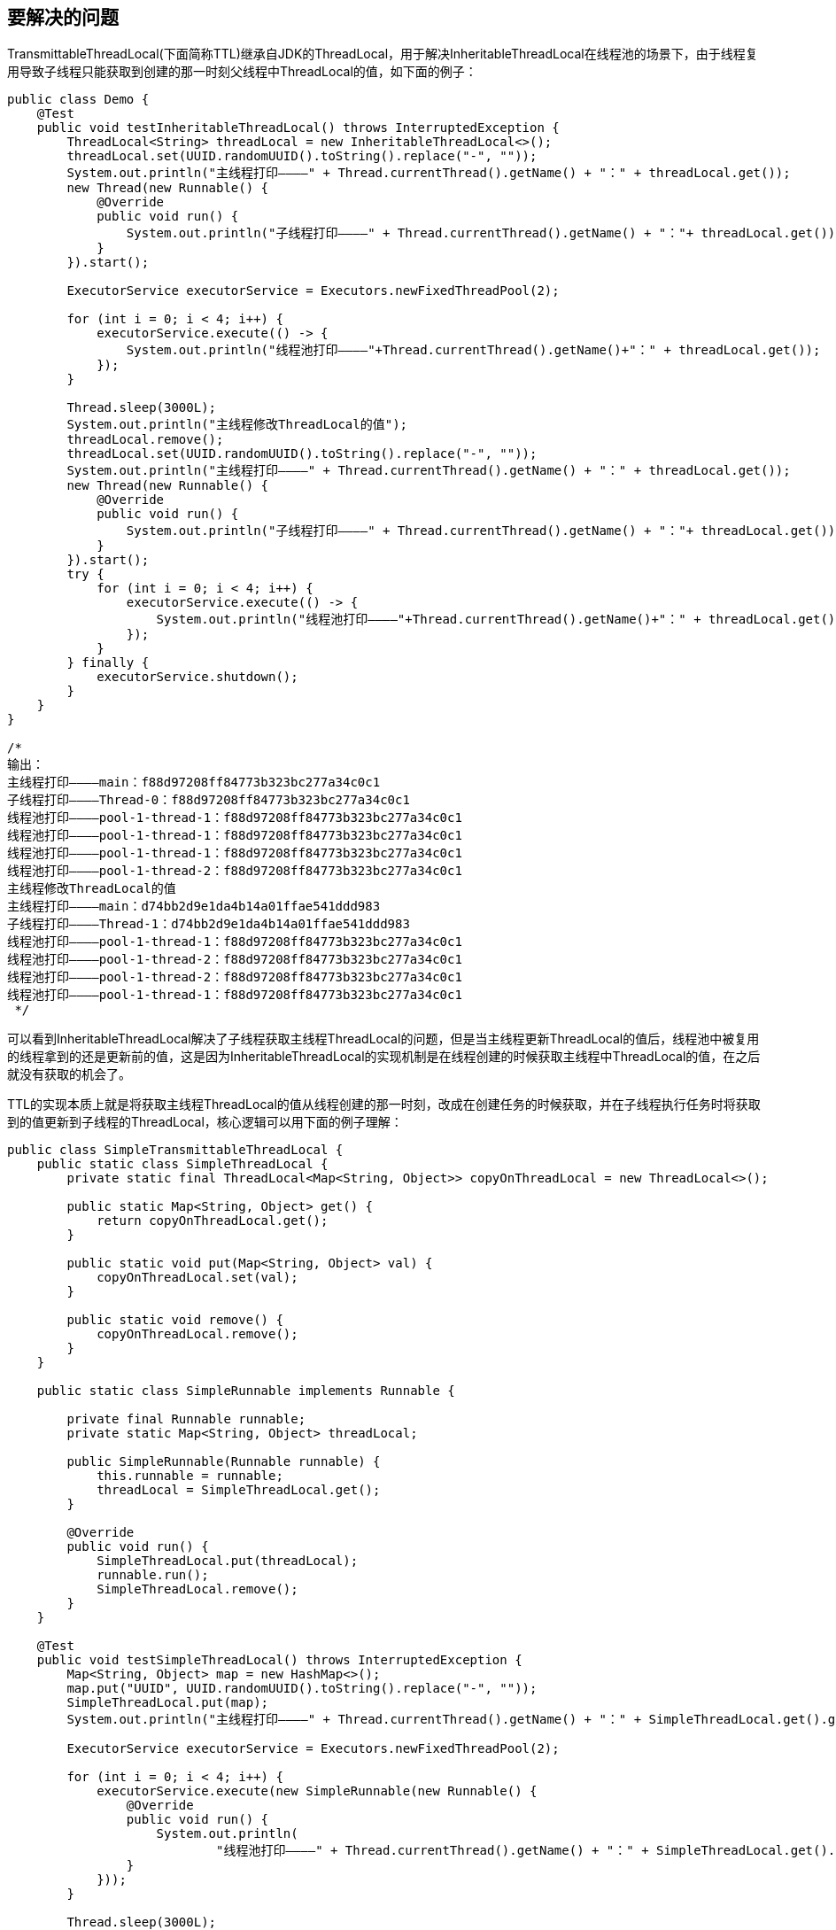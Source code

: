 == 要解决的问题

TransmittableThreadLocal(下面简称TTL)继承自JDK的ThreadLocal，用于解决InheritableThreadLocal在线程池的场景下，由于线程复用导致子线程只能获取到创建的那一时刻父线程中ThreadLocal的值，如下面的例子：

[source, java]
----
public class Demo {
    @Test
    public void testInheritableThreadLocal() throws InterruptedException {
        ThreadLocal<String> threadLocal = new InheritableThreadLocal<>();
        threadLocal.set(UUID.randomUUID().toString().replace("-", ""));
        System.out.println("主线程打印————" + Thread.currentThread().getName() + "：" + threadLocal.get());
        new Thread(new Runnable() {
            @Override
            public void run() {
                System.out.println("子线程打印————" + Thread.currentThread().getName() + "："+ threadLocal.get());
            }
        }).start();

        ExecutorService executorService = Executors.newFixedThreadPool(2);

        for (int i = 0; i < 4; i++) {
            executorService.execute(() -> {
                System.out.println("线程池打印————"+Thread.currentThread().getName()+"：" + threadLocal.get());
            });
        }

        Thread.sleep(3000L);
        System.out.println("主线程修改ThreadLocal的值");
        threadLocal.remove();
        threadLocal.set(UUID.randomUUID().toString().replace("-", ""));
        System.out.println("主线程打印————" + Thread.currentThread().getName() + "：" + threadLocal.get());
        new Thread(new Runnable() {
            @Override
            public void run() {
                System.out.println("子线程打印————" + Thread.currentThread().getName() + "："+ threadLocal.get());
            }
        }).start();
        try {
            for (int i = 0; i < 4; i++) {
                executorService.execute(() -> {
                    System.out.println("线程池打印————"+Thread.currentThread().getName()+"：" + threadLocal.get());
                });
            }
        } finally {
            executorService.shutdown();
        }
    }
}

/*
输出：
主线程打印————main：f88d97208ff84773b323bc277a34c0c1
子线程打印————Thread-0：f88d97208ff84773b323bc277a34c0c1
线程池打印————pool-1-thread-1：f88d97208ff84773b323bc277a34c0c1
线程池打印————pool-1-thread-1：f88d97208ff84773b323bc277a34c0c1
线程池打印————pool-1-thread-1：f88d97208ff84773b323bc277a34c0c1
线程池打印————pool-1-thread-2：f88d97208ff84773b323bc277a34c0c1
主线程修改ThreadLocal的值
主线程打印————main：d74bb2d9e1da4b14a01ffae541ddd983
子线程打印————Thread-1：d74bb2d9e1da4b14a01ffae541ddd983
线程池打印————pool-1-thread-1：f88d97208ff84773b323bc277a34c0c1
线程池打印————pool-1-thread-2：f88d97208ff84773b323bc277a34c0c1
线程池打印————pool-1-thread-2：f88d97208ff84773b323bc277a34c0c1
线程池打印————pool-1-thread-1：f88d97208ff84773b323bc277a34c0c1
 */
----

可以看到InheritableThreadLocal解决了子线程获取主线程ThreadLocal的问题，但是当主线程更新ThreadLocal的值后，线程池中被复用的线程拿到的还是更新前的值，这是因为InheritableThreadLocal的实现机制是在线程创建的时候获取主线程中ThreadLocal的值，在之后就没有获取的机会了。

TTL的实现本质上就是将获取主线程ThreadLocal的值从线程创建的那一时刻，改成在创建任务的时候获取，并在子线程执行任务时将获取到的值更新到子线程的ThreadLocal，核心逻辑可以用下面的例子理解：

[source,java]
----
public class SimpleTransmittableThreadLocal {
    public static class SimpleThreadLocal {
        private static final ThreadLocal<Map<String, Object>> copyOnThreadLocal = new ThreadLocal<>();

        public static Map<String, Object> get() {
            return copyOnThreadLocal.get();
        }

        public static void put(Map<String, Object> val) {
            copyOnThreadLocal.set(val);
        }

        public static void remove() {
            copyOnThreadLocal.remove();
        }
    }

    public static class SimpleRunnable implements Runnable {

        private final Runnable runnable;
        private static Map<String, Object> threadLocal;

        public SimpleRunnable(Runnable runnable) {
            this.runnable = runnable;
            threadLocal = SimpleThreadLocal.get();
        }

        @Override
        public void run() {
            SimpleThreadLocal.put(threadLocal);
            runnable.run();
            SimpleThreadLocal.remove();
        }
    }

    @Test
    public void testSimpleThreadLocal() throws InterruptedException {
        Map<String, Object> map = new HashMap<>();
        map.put("UUID", UUID.randomUUID().toString().replace("-", ""));
        SimpleThreadLocal.put(map);
        System.out.println("主线程打印————" + Thread.currentThread().getName() + "：" + SimpleThreadLocal.get().get("UUID"));

        ExecutorService executorService = Executors.newFixedThreadPool(2);

        for (int i = 0; i < 4; i++) {
            executorService.execute(new SimpleRunnable(new Runnable() {
                @Override
                public void run() {
                    System.out.println(
                            "线程池打印————" + Thread.currentThread().getName() + "：" + SimpleThreadLocal.get().get("UUID"));
                }
            }));
        }

        Thread.sleep(3000L);
        System.out.println("主线程修改ThreadLocal的值");
        map = new HashMap<>();
        map.put("UUID", UUID.randomUUID().toString().replace("-", ""));
        SimpleThreadLocal.put(map);
        System.out.println("主线程打印————" + Thread.currentThread().getName() + "：" + SimpleThreadLocal.get().get("UUID"));
        try {
            for (int i = 0; i < 4; i++) {
                executorService.execute(new SimpleRunnable(new Runnable() {
                    @Override
                    public void run() {
                        System.out.println(
                                "线程池打印————" + Thread.currentThread().getName() + "：" + SimpleThreadLocal.get()
                                        .get("UUID"));
                    }
                }));
            }
        } finally {
            executorService.shutdown();
        }
    }
}
/*
输出：
主线程打印————main：22c5c986fbd647fb896f30d20e11c99b
线程池打印————pool-1-thread-1：22c5c986fbd647fb896f30d20e11c99b
线程池打印————pool-1-thread-2：22c5c986fbd647fb896f30d20e11c99b
线程池打印————pool-1-thread-1：22c5c986fbd647fb896f30d20e11c99b
线程池打印————pool-1-thread-2：22c5c986fbd647fb896f30d20e11c99b
主线程修改ThreadLocal的值
主线程打印————main：495ea40b552e48d59279ee2b7e32c5a0
线程池打印————pool-1-thread-1：495ea40b552e48d59279ee2b7e32c5a0
线程池打印————pool-1-thread-2：495ea40b552e48d59279ee2b7e32c5a0
线程池打印————pool-1-thread-2：495ea40b552e48d59279ee2b7e32c5a0
线程池打印————pool-1-thread-1：495ea40b552e48d59279ee2b7e32c5a0
 */
----

可以看到主线程修改ThreadLocal的值后，线程池中被复用的线程可以获取到修改后的值，这是因为通过SimpleRunnable这个包装类，在创建任务时保存了主线程ThreadLocal的值，并在run方法中将值更新到子线程的ThreadLocal。

TTL的实现也是这个思路，只是处理了一些细节，提供了一些扩展，下面看看TTL的实现。

== TTL的实现
TTL提供了两种使用方式：

=== 修饰Runnable和Callable
.通过TtlRunnable工具类修饰Runnable和Callable
[source, java]
----
public class MyDemo {
    private static final TransmittableThreadLocal<String> context = new TransmittableThreadLocal<>();

    @Test
    public void testTtlRunnable() throws InterruptedException {
        ExecutorService executorService = Executors.newSingleThreadExecutor();
        Runnable task = new RunnableTask();

        // 在父线程中设置
        context.set("init-value");
        executorService.submit(TtlRunnable.get(task));

        // 在父线程中设置
        context.set("value-set-in-parent");
        executorService.submit(TtlRunnable.get(task));
        executorService.awaitTermination(10, TimeUnit.SECONDS);
    }

    public static class RunnableTask implements Runnable {
        @Override
        public void run() {
            try {
                TimeUnit.SECONDS.sleep(1);
            } catch (InterruptedException e) {
                e.printStackTrace();
            }
            System.out.println(context.get());
        }
    }
}

/*
输出：
init-value
value-set-in-parent
 */
----

=== 修饰线程池
.通过TtlExecutors工具类修饰线程池
[source, java]
----
public class MyDemo {
    private static final TransmittableThreadLocal<String> context = new TransmittableThreadLocal<>();

    @Test
    public void testTtlExecutors() throws InterruptedException {
        ExecutorService executorService = Executors.newSingleThreadExecutor();
        executorService = TtlExecutors.getTtlExecutorService(executorService);
        Runnable task = new RunnableTask();

        // 在父线程中设置
        context.set("init-value");
        executorService.submit(task);

        // 在父线程中设置
        context.set("value-set-in-parent");
        executorService.submit(task);
        executorService.awaitTermination(10, TimeUnit.SECONDS);
    }


    public static class RunnableTask implements Runnable {
        @Override
        public void run() {
            try {
                TimeUnit.SECONDS.sleep(1);
            } catch (InterruptedException e) {
                e.printStackTrace();
            }
            System.out.println(context.get());
        }
    }
}

/*
输出：
init-value
value-set-in-parent
 */
----

修饰线程池的方式本质上和修饰Runnable和Callable是一样的，TtlExecutors使用装饰器模式将提交到线程池的Runnable和Callable通过TtlRunnable进行修饰，下面就看看TtlRunnable的实现。

=== 实现
==== 使用TTL整个过程的时序图
image::docs/my/TTL完整时序图.png[ttl]

TtlRunnable类的核心代码在其构造函数和run方法：

[source, java]
----
public final class TtlRunnable implements Runnable, TtlWrapper<Runnable>, TtlEnhanced, TtlAttachments {
    private final AtomicReference<Object> capturedRef;
    private final Runnable runnable;
    private final boolean releaseTtlValueReferenceAfterRun;

    private TtlRunnable(@NonNull Runnable runnable, boolean releaseTtlValueReferenceAfterRun) {
        this.capturedRef = new AtomicReference<>(capture());
        this.runnable = runnable;
        this.releaseTtlValueReferenceAfterRun = releaseTtlValueReferenceAfterRun;
    }

    @Override
    public void run() {
        final Object captured = capturedRef.get();
        if (captured == null || releaseTtlValueReferenceAfterRun && !capturedRef.compareAndSet(captured, null)) {
            throw new IllegalStateException("TTL value reference is released after run!");
        }

        final Object backup = replay(captured);
        try {
            runnable.run();
        } finally {
            restore(backup);
        }
    }
}
----

TtlRunnable的构造函数会调用Transmitter的capture()方法：
----
@NonNull
public static Object capture() {
    final HashMap<Transmittee<Object, Object>, Object> transmittee2Value = new HashMap<>(transmitteeSet.size());
    for (Transmittee<Object, Object> transmittee : transmitteeSet) {
        try {
            transmittee2Value.put(transmittee, transmittee.capture());
        } catch (Throwable t) {
            if (logger.isLoggable(Level.WARNING)) {
                logger.log(Level.WARNING, "exception when Transmitter.capture for transmittee " + transmittee +
"(class " + transmittee.getClass().getName() + "), just ignored; cause: " + t, t);
            }
        }
    }
    // Snapshot只是持有transmittee2Value
    return new Snapshot(transmittee2Value);
}
----

capture()方法遍历transmitteeSet中的Transmittee对象（注意这里是Transmittee类而不是Transmitter类）并调用其capture()方法，而transmitteeSet的初始化代码如下：

----
// 下面的registerTransmittee方法会把ttlTransmittee和threadLocalTransmittee添加到transmitteeSet中
private static final Set<Transmittee<Object, Object>> transmitteeSet = new CopyOnWriteArraySet<>();

static {
    registerTransmittee(ttlTransmittee);
    registerTransmittee(threadLocalTransmittee);
}

// Transmittee接口定义，C表示被捕获的值类型，B表示backup的值类型
public interface Transmittee<C, B> {
    // 捕获
    C capture();

    // 备份
    B replay(@NonNull C captured);

    // 等价于replay(EMPTY_CAPTURE)，清空Transmittee的值并返回backup
    B clear();

    // 根据backup的值进行恢复
    void restore(@NonNull B backup);
}
----

ttlTransmittee和threadLocalTransmittee会被添加到transmitteeSet中，而Transmitter类的capture()方法会遍历transmitteeSet中的Transmittee对象，逐个执行Transmittee对象的capture()方法，这里需要注意区分Transmitter类和Transmittee类，Transmitter类的作用是作为一个静态工具类，遍历transmitteeSet中的Transmittee对象，帮助TtlRunnable完成后面说到的CRR模式，Transmitter类的实现在下面会分析。

Transmittee接口定义了transmittable-thread-local的README中说到的link:docs/developer-guide.md[**_`CRR(capture/replay/restore)`模式_**]：

1. capture方法：抓取线程（线程A）的所有TTL值。
2. replay方法：在另一个线程（线程B）中，回放在capture方法中抓取的TTL值，并返回回放前TTL值的备份
3. restore方法：恢复线程B执行replay方法之前的TTL值（即备份）

ttl的核心就是CRR的过程，下面看看CRR的过程是怎么实现的，首先是前面提到的capture()，该方法的实现首先是在Transmitter类中，代码如下：
----
@NonNull
public static Object capture() {
    final HashMap<Transmittee<Object, Object>, Object> transmittee2Value = new HashMap<>(transmitteeSet.size());
    for (Transmittee<Object, Object> transmittee : transmitteeSet) {
        try {
            transmittee2Value.put(transmittee, transmittee.capture());
        } catch (Throwable t) {
            if (logger.isLoggable(Level.WARNING)) {
                logger.log(Level.WARNING, "exception when Transmitter.capture for transmittee " + transmittee +
                        "(class " + transmittee.getClass().getName() + "), just ignored; cause: " + t, t);
            }
        }
    }
    // Snapshot只是持有transmittee2Value
    return new Snapshot(transmittee2Value);
}
----


Transmitter类的capture()方法遍历transmitteeSet中的ttlTransmittee和threadLocalTransmittee这两个Transmittee实现类。分别调用其capture()方法并保存到map，最终map会被封装到Snapshot对象作为TtlRunnable对象的captured属性，用于之后的replay过程。

transmitteeSet中的ttlTransmittee是TransmittableThreadLocal实现CRR的核心，threadLocalTransmittee的作用是支持注册自定义的ThreadLocal，使其具备和TransmittableThreadLocal一样的能力，原理和ttlTransmittee是一样的，所以下面主要看ttlTransmittee的实现，ttlTransmittee中capture()的实现
----
@NonNull
@Override
public HashMap<TransmittableThreadLocal<Object>, Object> capture() {
// 拷贝一份holder中的数据并返回，holder中保存了所有的TransmittableThreadLocal
final HashMap<TransmittableThreadLocal<Object>, Object> ttl2Value = new HashMap<>(holder.get().size());
    for (TransmittableThreadLocal<Object> threadLocal : holder.get().keySet()) {
        ttl2Value.put(threadLocal, threadLocal.copyValue());
    }
    return ttl2Value;
}
----
ttlTransmittee的capture()方法遍历holder获取ttl对象并调用copyValue方法复制ttl对象的值，copyValue()方法默认实现是直接返回ttl的值，可以通过
ttl的子类SuppliedTransmittableThreadLocal重写copyValue()方法的实现。最终capture()方法会返回一个以holder中所有ttl为key，ttl的copyValue为value的Map。

holder中的ttl对象又是哪来的呢？可以看ttl的get()和set()方法的实现：
----
@Override
public final T get() {
    T value = super.get();
    if (disableIgnoreNullValueSemantics || null != value) addThisToHolder();
    return value;
}

@Override
public final void set(T value) {
    if (!disableIgnoreNullValueSemantics && null == value) {
        // may set null to remove value
        remove();
    } else {
        super.set(value);
        addThisToHolder();
    }
}
----

ttl的get()和set()方法在被调用后，都会执行addThisToHolder()方法，将ttl自己添加到holder中，holder的定义和该方法的实现如下：
----
private static final InheritableThreadLocal<WeakHashMap<TransmittableThreadLocal<Object>, ?>> holder =
        new InheritableThreadLocal<WeakHashMap<TransmittableThreadLocal<Object>, ?>>() {
            @Override
            protected WeakHashMap<TransmittableThreadLocal<Object>, ?> initialValue() {
                return new WeakHashMap<>();
            }

            @Override
            protected WeakHashMap<TransmittableThreadLocal<Object>, ?> childValue(WeakHashMap<TransmittableThreadLocal<Object>, ?> parentValue) {
                return new WeakHashMap<TransmittableThreadLocal<Object>, Object>(parentValue);
            }
        };

private void addThisToHolder() {
    if (!holder.get().containsKey(this)) {
        // holder只是为了引用所有的TransmittableThreadLocal，value为null可以在TransmittableThreadLocal不被业务代码强引用
        // 的时候进行内存回收
        holder.get().put((TransmittableThreadLocal<Object>) this, null); // WeakHashMap supports null value.
    }
}
----

holder是一个InheritableThreadLocal对象，持有WeakHashMap。从ttl的时序图可以看到，每个ttl对象在主线程get/set，这些ttl对象在get/set时都将自己添加到holder作为key，这样主线程的holder对象就持有了所有ttl的引用。TtlRunnable类的构造函数是在主线程执行的，并调用了capture()方法遍历holder中所有的ttl对象，从而实现了在创建TtlRunnable对象时能够获取到主线程所有ttl对象的引用及ttl对象的copyValue。

总结一下CRR模式中的C的作用，在TtlRunnable的构造函数遍历所有主线程中的ttl对象，分别调用copyValue方法并保存到map中，最终保存到TtlRunnable对象的captured属性，也就是捕获主线程所有的ttl对象及ttl对象的copyValue。

CRR模式中第一个R的作用是replay，简单来说是更新子线程ttl的值为C阶段捕获到的主线程的ttl值，其执行的时机是TtlRunnable对象的run()方法，注意TtlRunnable对象的run()方法运行环境已经是子线程了，其代码如下：
----
@Override
public void run() {
    final Object captured = capturedRef.get();
    if (captured == null || releaseTtlValueReferenceAfterRun && !capturedRef.compareAndSet(captured, null)) {
        throw new IllegalStateException("TTL value reference is released after run!");
    }

    final Object backup = replay(captured);
    try {
        runnable.run();
    } finally {
        restore(backup);
    }
}
----

captured对象就是前面说到的Transmitter类的capture()方法返回的Snapshot对象，通过这个Snapshot对象能够获取到ttlTransmittee对象（实际上还有threadLocalTransmittee，原理是一样的，这里就忽略了），及主线程所有ttl对象和ttl的copyValue（实际上只是TtlRunnable对象在创建的那一刻主线程所有的ttl，创建之后主线程新持有的ttl是没有的）。

captured对象作为replay()方法的入参，replay()方法的实现在Transmitter类，代码如下：
----
@NonNull
public static Object replay(@NonNull Object captured) {
    final Snapshot capturedSnapshot = (Snapshot) captured;

    // 这里transmittee2Value的key是transmitteeSet中的元素，value是对应Transmittee的capture返回值
    final HashMap<Transmittee<Object, Object>, Object> transmittee2Value = new HashMap<>(capturedSnapshot.transmittee2Value.size());
    for (Map.Entry<Transmittee<Object, Object>, Object> entry : capturedSnapshot.transmittee2Value.entrySet()) {
        Transmittee<Object, Object> transmittee = entry.getKey();
        try {
            Object transmitteeCaptured = entry.getValue();
            transmittee2Value.put(transmittee, transmittee.replay(transmitteeCaptured));
        } catch (Throwable t) {
            if (logger.isLoggable(Level.WARNING)) {
                logger.log(Level.WARNING, "exception when Transmitter.replay for transmittee " + transmittee +
                        "(class " + transmittee.getClass().getName() + "), just ignored; cause: " + t, t);
            }
        }
    }
    return new Snapshot(transmittee2Value);
}
----

replay()方法遍历captured中的Transmittee对象并分别调用replay()方法，这里主要看ttlTransmittee对象的实现，其replay()方法代码如下：
----
@NonNull
@Override
public HashMap<TransmittableThreadLocal<Object>, Object> replay(@NonNull HashMap<TransmittableThreadLocal<Object>, Object> captured) {
    final HashMap<TransmittableThreadLocal<Object>, Object> backup = new HashMap<>(holder.get().size());

    for (final Iterator<TransmittableThreadLocal<Object>> iterator = holder.get().keySet().iterator(); iterator.hasNext(); ) {
        TransmittableThreadLocal<Object> threadLocal = iterator.next();

        // backup
        // 这里调用的是threadLocal的get方法而不是copy，replay的目的是备份父线程的值，防止业务代码在执行时
        // 修改的threadLocal值在holder中生效
        backup.put(threadLocal, threadLocal.get());

        // clear the TTL values that is not in captured
        // avoid the extra TTL values after replay when run task
        // 上面的backup已经备份了holder中所有的threadLocal，这里在发现当前线程的captured中没有当前的threadLocal
        // 则将其从holder中暂时移除，避免业务代码在执行的时候holder中的threadLocal数量和captured中的threadLocal
        // 数量不一致
        // holder是InheritableThreadLocal类型的，所以可以很安全的remove，并在之后进行restore操作而不影响其他
        // 线程
        if (!captured.containsKey(threadLocal)) {
            iterator.remove();
            threadLocal.superRemove();
        }
    }

    // set TTL values to captured
    // 将captured的值保存到threadlocal中，set进去的value是在capture方法执行时holder中的threadLocal的copyValue
    setTtlValuesTo(captured);

    // call beforeExecute callback
    // 调用所有threadlocal的beforeExecute方法
    doExecuteCallback(true);

    return backup;
}

private static void setTtlValuesTo(@NonNull HashMap<TransmittableThreadLocal<Object>, Object> ttlValues) {
    for (Map.Entry<TransmittableThreadLocal<Object>, Object> entry : ttlValues.entrySet()) {
        TransmittableThreadLocal<Object> threadLocal = entry.getKey();
        threadLocal.set(entry.getValue());
    }
}
----

ttlTransmittee对象的replay()方法首先通过holder遍历父线程持有的所有ttl对象，逐个调用get()方法对父线程中ttl的值进行备份，之后判断当前子线程captured的ttl对象中是否存在主线程中的ttl，不存在的话则从holder中暂时移除该ttl，这是为了避免子线程运行时其captured的ttl数量和holder中ttl的数量不一致。

循环结束后将captured中ttl的值设置到了当前运行的子线程的threadLocal中，并返回主线程holder中的备份，这之后子线程运行业务代码就可以获取到TtlRunnable对象创建的那个时刻获取到的父线程ttl的值。

TtlRunnable的run()方法最后执行restore()对replay()方法获取到的备份进行恢复，代码如下：
----
public static void restore(@NonNull Object backup) {
    for (Map.Entry<Transmittee<Object, Object>, Object> entry : ((Snapshot) backup).transmittee2Value.entrySet()) {
        Transmittee<Object, Object> transmittee = entry.getKey();
        try {
            Object transmitteeBackup = entry.getValue();
            transmittee.restore(transmitteeBackup);
        } catch (Throwable t) {
            if (logger.isLoggable(Level.WARNING)) {
                logger.log(Level.WARNING, "exception when Transmitter.restore for transmittee " + transmittee +
                        "(class " + transmittee.getClass().getName() + "), just ignored; cause: " + t, t);
            }
        }
    }
}
----

参数backup就是前面说到的replay()方法的返回值，包含了更新子线程threadLocal之前主线程holder中所有的ttl对象及ttl的值，恢复备份的过程和replay()方法获取备份的过程类似，主要是将backup中所有的ttl恢复到holder中，ttlTransmittee对象的restore()方法代码实现如下：
----
@Override
public void restore(@NonNull HashMap<TransmittableThreadLocal<Object>, Object> backup) {
    // call afterExecute callback
    // 调用所有threadlocal的afterExecute方法
    doExecuteCallback(false);

    // 这里遍历holder是为了过滤掉在capture方法执行后保存的所有threadLocal中不存在的threadLocal
    // 这些threadLocal可能是业务方法在执行时put到holder的，这里为了保证capture方法执行前和restore
    // 方法执行后holder的threadLocal是一致的
    for (final Iterator<TransmittableThreadLocal<Object>> iterator = holder.get().keySet().iterator(); iterator.hasNext(); ) {
        TransmittableThreadLocal<Object> threadLocal = iterator.next();

        // clear the TTL values that is not in backup
        // avoid the extra TTL values after restore
        if (!backup.containsKey(threadLocal)) {
            iterator.remove();
            threadLocal.superRemove();
        }
    }

    // restore TTL values
    // 将backup的值保存到threadlocal中
    setTtlValuesTo(backup);
}
----
